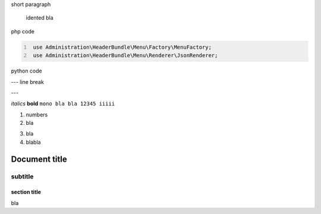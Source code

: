 short paragraph

    idented
    bla


php code

.. code:: PHP
   :number-lines:

    use Administration\HeaderBundle\Menu\Factory\MenuFactory;
    use Administration\HeaderBundle\Menu\Renderer\JsonRenderer;
	
python code
	
.. code:: python
   :emphasize-lines: 3,5

   def some_function():
       interesting = False
       print 'This line is highlighted.'
       print 'This one is not...'
       print '...but this one is.'
       

---
line break

---

*italics*
**bold**
``mono bla bla 12345 iiiii``

1. numbers
2. bla

3) bla
4) blabla

============
Document title
============

--------
subtitle
--------

section title
=============

bla